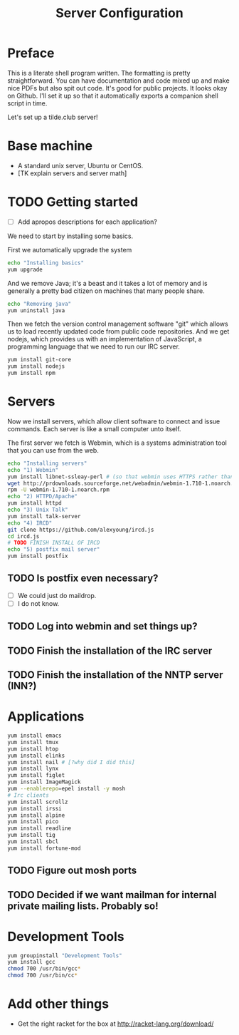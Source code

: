 #+TITLE: Server Configuration
* Preface

This is a literate shell program written. The formatting is pretty
straightforward. You can have documentation and code mixed up and make
nice PDFs but also spit out code. It's good for public projects. It
looks okay on Github. I'll set it up so that it automatically exports a companion shell script in time.

Let's set up a tilde.club server!

* Base machine
- A standard unix server, Ubuntu or CentOS. 
- [TK explain servers and server math]

* TODO Getting started
- [ ] Add apropos descriptions for each application?

We need to start by installing some basics.

First we automatically upgrade the system

#+begin_src bash
echo "Installing basics"
yum upgrade
#+end_src

And we remove Java; it's a beast and it takes a lot of memory and is
generally a pretty bad citizen on machines that many people share.

#+begin_src bash
echo "Removing java"
yum uninstall java
#+end_src

Then we fetch the version control management software "git" which
allows us to load recently updated code from public code
repositories. And we get nodejs, which provides us with an
implementation of JavaScript, a programming language that we need to
run our IRC server.

#+begin_src bash
yum install git-core
yum install nodejs
yum install npm
#+end_src

* Servers
Now we install servers, which allow client software to connect and
issue commands. Each server is like a small computer unto itself.

The first server we fetch is Webmin, which is a systems administration
tool that you can use from the web.

#+begin_src bash
echo "Installing servers"
echo "1) Webmin"
yum install libnet-ssleay-perl # (so that webmin uses HTTPS rather than HTTP)
wget http://prdownloads.sourceforge.net/webadmin/webmin-1.710-1.noarch.rpm
rpm -U webmin-1.710-1.noarch.rpm
echo "2) HTTPD/Apache"
yum install httpd 
echo "3) Unix Talk"
yum install talk-server 
echo "4) IRCD"
git clone https://github.com/alexyoung/ircd.js
cd ircd.js
# TODO FINISH INSTALL OF IRCD
echo "5) postfix mail server"
yum install postfix
#+end_src

** TODO Is postfix even necessary?

- [ ] We could just do maildrop.
- [ ] I do not know.

** TODO Log into webmin and set things up?

** TODO Finish the installation of the IRC server

** TODO Finish the installation of the NNTP server (INN?)


* Applications
#+begin_src bash
yum install emacs
yum install tmux
yum install htop
yum install elinks 
yum install nail # [?why did I did this]
yum install lynx
yum install figlet
yum install ImageMagick
yum --enablerepo=epel install -y mosh
# Irc clients
yum install scrollz
yum install irssi
yum install alpine
yum install pico
yum install readline
yum install tig
yum install sbcl
yum install fortune-mod
#+end_src

** TODO Figure out mosh ports
** TODO Decided if we want mailman for internal private mailing lists. Probably so!

* Development Tools
#+begin_src bash
yum groupinstall "Development Tools"
yum install gcc
chmod 700 /usr/bin/gcc*
chmod 700 /usr/bin/cc*
#+end_src

* Add other things
- Get the right racket for the box at http://racket-lang.org/download/
